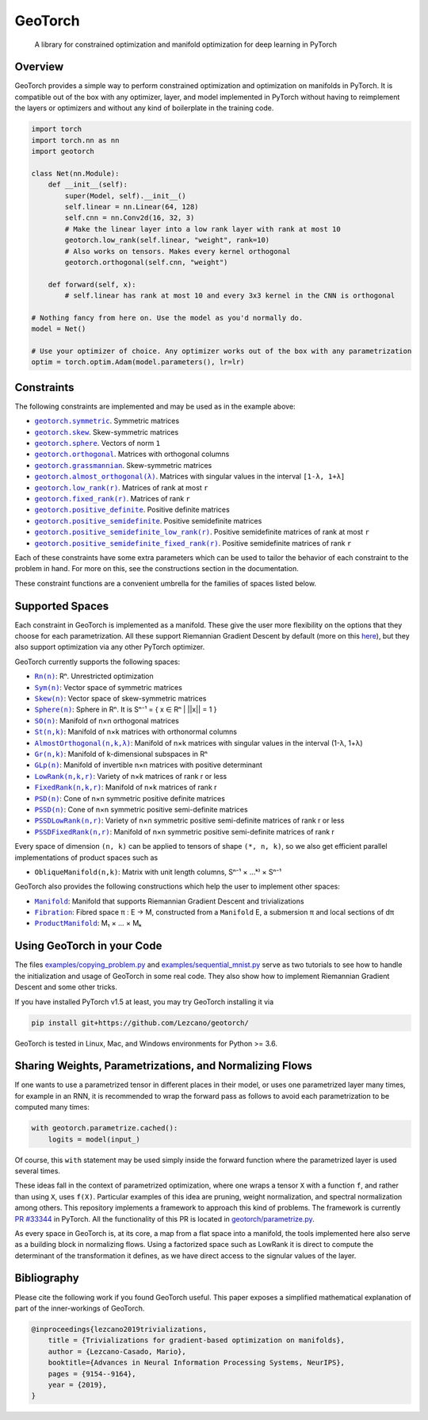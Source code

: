 GeoTorch
========

|Build| |Docs| |Codecov| |Codestyle Black| |License|

    A library for constrained optimization and manifold optimization for deep learning in PyTorch

Overview
--------

GeoTorch provides a simple way to perform constrained optimization and optimization on manifolds in PyTorch.
It is compatible out of the box with any optimizer, layer, and model implemented in PyTorch without having to reimplement the layers or optimizers and without any kind of boilerplate in the training code.

.. code:: python

    import torch
    import torch.nn as nn
    import geotorch

    class Net(nn.Module):
        def __init__(self):
            super(Model, self).__init__()
            self.linear = nn.Linear(64, 128)
            self.cnn = nn.Conv2d(16, 32, 3)
            # Make the linear layer into a low rank layer with rank at most 10
            geotorch.low_rank(self.linear, "weight", rank=10)
            # Also works on tensors. Makes every kernel orthogonal
            geotorch.orthogonal(self.cnn, "weight")

        def forward(self, x):
            # self.linear has rank at most 10 and every 3x3 kernel in the CNN is orthogonal

    # Nothing fancy from here on. Use the model as you'd normally do.
    model = Net()

    # Use your optimizer of choice. Any optimizer works out of the box with any parametrization
    optim = torch.optim.Adam(model.parameters(), lr=lr)

Constraints
-----------

The following constraints are implemented and may be used as in the example above:

- |geotorch.symmetric|_. Symmetric matrices
- |geotorch.skew|_. Skew-symmetric matrices
- |geotorch.sphere|_. Vectors of norm ``1``
- |geotorch.orthogonal|_. Matrices with orthogonal columns
- |geotorch.grassmannian|_. Skew-symmetric matrices
- |geotorch.almost_orthogonal|_. Matrices with singular values in  the interval ``[1-λ, 1+λ]``
- |geotorch.low_rank|_. Matrices of rank at most ``r``
- |geotorch.fixed_rank|_. Matrices of rank ``r``
- |geotorch.positive_definite|_. Positive definite matrices
- |geotorch.positive_semidefinite|_. Positive semidefinite matrices
- |geotorch.positive_semidefinite_low_rank|_. Positive semidefinite matrices of rank at most ``r``
- |geotorch.positive_semidefinite_fixed_rank|_. Positive semidefinite matrices of rank ``r``

.. |geotorch.symmetric| replace:: ``geotorch.symmetric``
.. _geotorch.symmetric: https://geotorch.readthedocs.io/en/latest/constraints.html#geotorch.symmetric
.. |geotorch.skew| replace:: ``geotorch.skew``
.. _geotorch.skew: https://geotorch.readthedocs.io/en/latest/constraints.html#geotorch.skew
.. |geotorch.sphere| replace:: ``geotorch.sphere``
.. _geotorch.sphere: https://geotorch.readthedocs.io/en/latest/constraints.html#geotorch.sphere
.. |geotorch.orthogonal| replace:: ``geotorch.orthogonal``
.. _geotorch.orthogonal: https://geotorch.readthedocs.io/en/latest/constraints.html#geotorch.orthogonal
.. |geotorch.grassmannian| replace:: ``geotorch.grassmannian``
.. _geotorch.grassmannian: https://geotorch.readthedocs.io/en/latest/constraints.html#geotorch.grassmannian
.. |geotorch.almost_orthogonal| replace:: ``geotorch.almost_orthogonal(λ)``
.. _geotorch.almost_orthogonal: https://geotorch.readthedocs.io/en/latest/constraints.html#geotorch.almost_orthogonal
.. |geotorch.low_rank| replace:: ``geotorch.low_rank(r)``
.. _geotorch.low_rank: https://geotorch.readthedocs.io/en/latest/constraints.html#geotorch.low_rank
.. |geotorch.fixed_rank| replace:: ``geotorch.fixed_rank(r)``
.. _geotorch.fixed_rank: https://geotorch.readthedocs.io/en/latest/constraints.html#geotorch.fixed_rank
.. |geotorch.positive_definite| replace:: ``geotorch.positive_definite``
.. _geotorch.positive_definite: https://geotorch.readthedocs.io/en/latest/constraints.html#geotorch.positive_definite
.. |geotorch.positive_semidefinite| replace:: ``geotorch.positive_semidefinite``
.. _geotorch.positive_semidefinite: https://geotorch.readthedocs.io/en/latest/constraints.html#geotorch.positive_semidefinite
.. |geotorch.positive_semidefinite_low_rank| replace:: ``geotorch.positive_semidefinite_low_rank(r)``
.. _geotorch.positive_semidefinite_low_rank: https://geotorch.readthedocs.io/en/latest/constraints.html#geotorch.positive_semidefinite_low_rank
.. |geotorch.positive_semidefinite_fixed_rank| replace:: ``geotorch.positive_semidefinite_fixed_rank(r)``
.. _geotorch.positive_semidefinite_fixed_rank: https://geotorch.readthedocs.io/en/latest/constraints.html#geotorch.positive_semidefinite_fixed_rank

Each of these constraints have some extra parameters which can be used to tailor the
behavior of each constraint to the problem in hand. For more on this, see the constructions
section in the documentation.

These constraint functions are a convenient umbrella for the families of spaces listed below.

Supported Spaces
----------------

Each constraint in GeoTorch is implemented as a manifold. These give the user more flexibility
on the options that they choose for each parametrization. All these support Riemannian Gradient
Descent by default (more on this `here`_), but they also support optimization via any other PyTorch
optimizer.

GeoTorch currently supports the following spaces:

- |reals|_: Rⁿ. Unrestricted optimization
- |sym|_: Vector space of symmetric matrices
- |skew|_: Vector space of skew-symmetric matrices
- |sphere|_: Sphere in Rⁿ. It is Sⁿ⁻¹ = { x ∈ Rⁿ | ||x|| = 1 }
- |so|_: Manifold of n×n orthogonal matrices
- |st|_: Manifold of n×k matrices with orthonormal columns
- |almost|_: Manifold of n×k matrices with singular values in the interval (1-λ, 1+λ)
- |grass|_: Manifold of k-dimensional subspaces in Rⁿ
- |glp|_: Manifold of invertible n×n matrices with positive determinant
- |low|_: Variety of n×k matrices of rank r or less
- |fixed|_: Manifold of n×k matrices of rank r
- |psd|_: Cone of n×n symmetric positive definite matrices
- |pssd|_: Cone of n×n symmetric positive semi-definite matrices
- |pssdlow|_: Variety of n×n symmetric positive semi-definite matrices of rank r or less
- |pssdfixed|_: Manifold of n×n symmetric positive semi-definite matrices of rank r

.. |reals| replace:: ``Rn(n)``
.. _reals: https://geotorch.readthedocs.io/en/latest/vector_spaces/reals.html
.. |sym| replace:: ``Sym(n)``
.. _sym: https://geotorch.readthedocs.io/en/latest/vector_spaces/symmetric.html
.. |skew| replace:: ``Skew(n)``
.. _skew: https://geotorch.readthedocs.io/en/latest/vector_spaces/skew.html
.. |sphere| replace:: ``Sphere(n)``
.. _sphere: https://geotorch.readthedocs.io/en/latest/orthogonal/sphere.html
.. |so| replace:: ``SO(n)``
.. _so: https://geotorch.readthedocs.io/en/latest/orthogonal/so.html
.. |st| replace:: ``St(n,k)``
.. _st: https://geotorch.readthedocs.io/en/latest/orthogonal/stiefel.html
.. |almost| replace:: ``AlmostOrthogonal(n,k,λ)``
.. _almost: https://geotorch.readthedocs.io/en/latest/orthogonal/almostorthogonal.html
.. |grass| replace:: ``Gr(n,k)``
.. _grass: https://geotorch.readthedocs.io/en/latest/orthogonal/grassmannian.html
.. |glp| replace:: ``GLp(n)``
.. _glp: https://geotorch.readthedocs.io/en/latest/invertibility/glp.html
.. |low| replace:: ``LowRank(n,k,r)``
.. _low: https://geotorch.readthedocs.io/en/latest/lowrank/lowrank.html
.. |fixed| replace:: ``FixedRank(n,k,r)``
.. _fixed: https://geotorch.readthedocs.io/en/latest/lowrank/fixedrank.html
.. |psd| replace:: ``PSD(n)``
.. _psd: https://geotorch.readthedocs.io/en/latest/psd/psd.html
.. |pssd| replace:: ``PSSD(n)``
.. _pssd: https://geotorch.readthedocs.io/en/latest/psd/pssd.html
.. |pssdlow| replace:: ``PSSDLowRank(n,r)``
.. _pssdlow: https://geotorch.readthedocs.io/en/latest/psd/pssdlowrank.html
.. |pssdfixed| replace:: ``PSSDFixedRank(n,r)``
.. _pssdfixed: https://geotorch.readthedocs.io/en/latest/psd/pssdfixedrank.html


Every space of dimension ``(n, k)`` can be applied to tensors of shape ``(*, n, k)``, so we also get efficient parallel implementations of product spaces such as

- ``ObliqueManifold(n,k)``: Matrix with unit length columns, Sⁿ⁻¹ × ...ᵏ⁾ × Sⁿ⁻¹

GeoTorch also provides the following constructions which help the user to implement other spaces:

- |manif|_: Manifold that supports Riemannian Gradient Descent and trivializations
- |fib|_: Fibred space π : E → M, constructed from a ``Manifold`` E, a submersion π and local sections of dπ
- |prod|_: M₁ × ... × Mₖ


.. |manif| replace:: ``Manifold``
.. _manif: https://geotorch.readthedocs.io/en/latest/constructions.html#geotorch.constructions.Manifold
.. |fib| replace:: ``Fibration``
.. _fib: https://geotorch.readthedocs.io/en/latest/constructions.html#geotorch.constructions.Fibration
.. |prod| replace:: ``ProductManifold``
.. _prod: https://geotorch.readthedocs.io/en/latest/constructions.html#geotorch.constructions.ProductManifold

Using GeoTorch in your Code
---------------------------

The files `examples/copying_problem.py`_ and `examples/sequential_mnist.py`_ serve as two tutorials to see how to handle the initialization and usage of GeoTorch in some real code. They also show how to implement Riemannian Gradient Descent and some other tricks.

If you have installed PyTorch v1.5 at least, you may try GeoTorch installing it via

.. code:: bash

    pip install git+https://github.com/Lezcano/geotorch/

GeoTorch is tested in Linux, Mac, and Windows environments for Python >= 3.6.

Sharing Weights, Parametrizations, and Normalizing Flows
--------------------------------------------------------

If one wants to use a parametrized tensor in different places in their model, or uses one parametrized layer many times, for example in an RNN, it is recommended to wrap the forward pass as follows to avoid each parametrization to be computed many times:

.. code:: python

    with geotorch.parametrize.cached():
        logits = model(input_)

Of course, this ``with`` statement may be used simply inside the forward function where the parametrized layer is used several times.

These ideas fall in the context of parametrized optimization, where one wraps a tensor ``X`` with a function ``f``, and rather than using ``X``, uses ``f(X)``. Particular examples of this idea are pruning, weight normalization, and spectral normalization among others. This repository implements a framework to approach this kind of problems. The framework is currently `PR #33344`_ in PyTorch. All the functionality of this PR is located in `geotorch/parametrize.py`_.

As every space in GeoTorch is, at its core, a map from a flat space into a manifold, the tools implemented here also serve as a building block in normalizing flows. Using a factorized space such as LowRank it is direct to compute the determinant of the transformation it defines, as we have direct access to the signular values of the layer.

Bibliography
------------

Please cite the following work if you found GeoTorch useful. This paper exposes a simplified mathematical explanation of part of the inner-workings of GeoTorch.

.. code:: bibtex

    @inproceedings{lezcano2019trivializations,
        title = {Trivializations for gradient-based optimization on manifolds},
        author = {Lezcano-Casado, Mario},
        booktitle={Advances in Neural Information Processing Systems, NeurIPS},
        pages = {9154--9164},
        year = {2019},
    }


.. |Build| image:: https://github.com/lezcano/geotorch/workflows/Build/badge.svg
   :target: https://github.com/lezcano/geotorch/workflows/Build/badge.svg
   :alt: Build
.. |Docs| image:: https://readthedocs.org/projects/geotorch/badge/?version=latest
   :target: https://geotorch.readthedocs.io/en/latest/?badge=latest
.. |Codecov| image:: https://codecov.io/gh/Lezcano/geotorch/branch/master/graph/badge.svg?token=1AKM2EQ7RT
   :target: https://codecov.io/gh/Lezcano/geotorch/branch/master/graph/badge.svg?token=1AKM2EQ7RT
   :alt: Code coverage
.. |Codestyle Black| image:: https://img.shields.io/badge/code%20style-black-000000.svg
   :target: https://github.com/ambv/black
   :alt: Codestyle Black
.. |License| image:: https://img.shields.io/badge/license-MIT-green.svg
   :target: https://github.com/Lezcano/geotorch/blob/master/LICENSE
   :alt: License

.. _here: https://github.com/Lezcano/geotorch/blob/master/examples/copying_problem.py#L16
.. _PR #33344: https://github.com/pytorch/pytorch/pull/33344
.. _geotorch/parametrize.py: https://github.com/Lezcano/geotorch/blob/master/geotorch/parametrize.py
.. _examples/sequential_mnist.py: https://github.com/Lezcano/geotorch/blob/master/examples/sequential_mnist.py
.. _examples/copying_problem.py: https://github.com/Lezcano/geotorch/blob/master/examples/copying_problem.py

